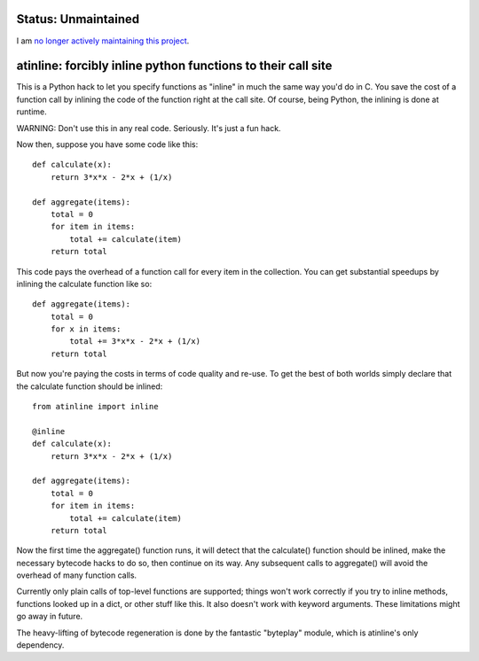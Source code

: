 
Status: Unmaintained
====================

.. image:: http://unmaintained.tech/badge.svg
     :target: http://unmaintained.tech/
     :alt: No Maintenance Intended

I am `no longer actively maintaining this project <https://rfk.id.au/blog/entry/archiving-open-source-projects/>`_.


atinline:  forcibly inline python functions to their call site
==============================================================


This is a Python hack to let you specify functions as "inline" in much the
same way you'd do in C.  You save the cost of a function call by inlining
the code of the function right at the call site.  Of course, being Python,
the inlining is done at runtime.

WARNING:  Don't use this in any real code.  Seriously.  It's just a fun hack.

Now then, suppose you have some code like this::

    def calculate(x):
        return 3*x*x - 2*x + (1/x)

    def aggregate(items):
        total = 0
        for item in items:
            total += calculate(item)
        return total

This code pays the overhead of a function call for every item in the collection.
You can get substantial speedups by inlining the calculate function like so::

    def aggregate(items):
        total = 0
        for x in items:
            total += 3*x*x - 2*x + (1/x)
        return total

But now you're paying the costs in terms of code quality and re-use.  To get
the best of both worlds simply declare that the calculate function should be
inlined::

    from atinline import inline

    @inline
    def calculate(x):
        return 3*x*x - 2*x + (1/x)

    def aggregate(items):
        total = 0
        for item in items:
            total += calculate(item)
        return total

Now the first time the aggregate() function runs, it will detect that the
calculate() function should be inlined, make the necessary bytecode hacks
to do so, then continue on its way.  Any subsequent calls to aggregate()
will avoid the overhead of many function calls.

Currently only plain calls of top-level functions are supported; things won't
work correctly if you try to inline methods, functions looked up in a dict,
or other stuff like this.  It also doesn't work with keyword arguments.
These limitations might go away in future.

The heavy-lifting of bytecode regeneration is done by the fantastic "byteplay"
module, which is atinline's only dependency.

